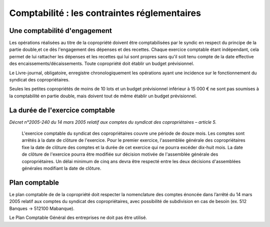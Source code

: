 Comptabilité : les contraintes réglementaires
=============================================


Une comptabilité d'engagement
-----------------------------

Les opérations réalisées au titre de la copropriété doivent être comptabilisées par le syndic en respect du principe de la partie double,et ce dès l'engagement des dépenses et des recettes. Chaque exercice comptable étant indépendant, cela permet de lui rattacher les dépenses et les recettes qui lui sont propres sans qu'il soit tenu compte de la date effective des encaissements/décaissements. Toute copropriété doit établir un budget prévisionnel.

Le Livre-journal, obligatoire, enregistre chronologiquement les opérations ayant une incidence sur le fonctionnement du syndicat des copropriétaires.

Seules les petites copropriétés de moins de 10 lots et un budget prévisionnel inférieur à 15 000 € ne sont pas soumises à la comptabilité en partie double, mais doivent tout de même établir un budget prévisionnel.


La durée de l'exercice comptable
--------------------------------

*Décret n°2005-240 du 14 mars 2005 relatif aux comptes du syndicat des copropriétaires – article 5.*

	L'exercice comptable du syndicat des copropriétaires couvre une période de douze mois. Les comptes sont arrêtés à la date
	de clôture de l'exercice. Pour le premier exercice, l'assemblée générale des copropriétaires fixe la date de clôture des
	comptes et la durée de cet exercice qui ne pourra excéder dix-huit mois.
	La date de clôture de l'exercice pourra être modifiée sur décision motivée de l'assemblée générale des copropriétaires.
	Un délai minimum de cinq ans devra être respecté entre les deux décisions d'assemblées générales modifiant la date
	de clôture. 


Plan comptable
--------------

Le plan comptable de de la copropriété doit respecter la nomenclature des comptes énoncée dans l’arrêté du 14 mars 2005 relatif aux comptes du syndicat des copropriétaires, avec possibilité de subdivision en cas de besoin (ex. 512 Banques → 512100 Mabanque).

Le Plan Comptable Général des entreprises ne doit pas être utilisé. 

